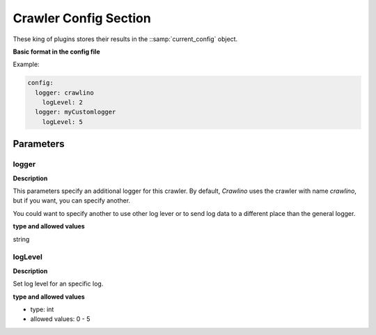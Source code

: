 Crawler Config Section
======================

These king of plugins stores their results in the ::samp:`current_config` object.

**Basic format in the config file**

Example:

.. code-block:: yaml

    config:
      logger: crawlino
        logLevel: 2
      logger: myCustomlogger
        logLevel: 5

Parameters
----------

logger
++++++

**Description**

This parameters specify an additional logger for this crawler. By default, *Crawlino* uses the crawler with name *crawlino*, but if you want, you can specify another.

You could want to specify another to use other log lever or to send log data to a different place than the general logger.

**type and allowed values**

string

logLevel
++++++++

**Description**

Set log level for an specific log.

**type and allowed values**

- type: int
- allowed values: 0 - 5


